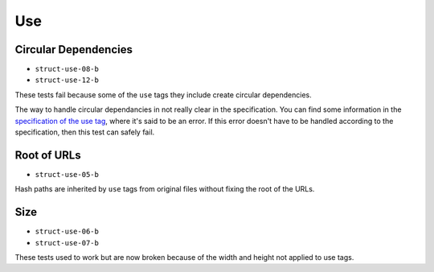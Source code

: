 =====
 Use
=====

Circular Dependencies
=====================

- ``struct-use-08-b``
- ``struct-use-12-b``

These tests fail because some of the ``use`` tags they include create circular
dependencies.

The way to handle circular dependancies in not really clear in the
specification. You can find some information in the `specification of the use
tag <http://www.w3.org/TR/SVG/struct.html#UseElement>`_, where it's said to be
an error. If this error doesn't have to be handled according to the
specification, then this test can safely fail.


Root of URLs
============

- ``struct-use-05-b``

Hash paths are inherited by ``use`` tags from original files without fixing the
root of the URLs.


Size
====

- ``struct-use-06-b``
- ``struct-use-07-b``

These tests used to work but are now broken because of the width and height not
applied to use tags.
